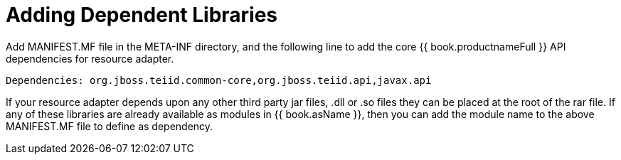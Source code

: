 
= Adding Dependent Libraries

Add MANIFEST.MF file in the META-INF directory, and the following line to add the core {{ book.productnameFull }} API dependencies for resource adapter.

[source,java]
----
Dependencies: org.jboss.teiid.common-core,org.jboss.teiid.api,javax.api
----

If your resource adapter depends upon any other third party jar files, .dll or .so files they can be placed at the root of the rar file. If any of these libraries are already available as modules in {{ book.asName }}, then you can add the module name to the above MANIFEST.MF file to define as dependency.
